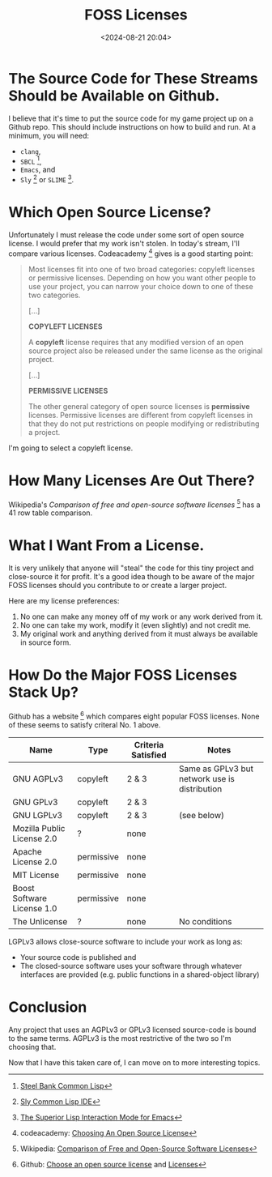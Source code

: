 #+title: FOSS Licenses
#+date: <2024-08-21 20:04>
#+description: This is a test to be replaced later
#+filetags:

* The Source Code for These Streams Should be Available on Github.
I believe that it's time to put the source code for my game project up on a Github repo.
This should include instructions on how to build and run.  At a minimum, you will need:
  - ~clang~,
  - ~SBCL~ [fn:sbcl],
  - ~Emacs~, and
  - ~Sly~ [fn:sly] or ~SLIME~ [fn:slime].

* Which Open Source License?
Unfortunately I must release the code under some sort of open source license.
I would prefer that my work isn't stolen. In today's stream, I'll compare various
licenses.  Codeacademy [fn:codeacademy] gives is a good starting point:

#+begin_quote
  Most licenses fit into one of two broad categories: copyleft licenses or
  permissive licenses. Depending on how you want other people to use your project,
  you can narrow your choice down to one of these two categories.
   
  [...]

  *COPYLEFT LICENSES*
   
  A *copyleft* license requires that any modified version of an open source
  project also be released under the same license as the original project.

  [...]
  
  *PERMISSIVE LICENSES*
   
  The other general category of open source licenses is *permissive*
  licenses. Permissive licenses are different from copyleft licenses in that they
  do not put restrictions on people modifying or redistributing a project.
#+end_quote

I'm going to select a copyleft license.

* How Many Licenses Are Out There?
Wikipedia's /Comparison of free and open-source software licenses/ [fn:wikicompare]
has a 41 row table comparison.

* What I Want From a License.
  It is very unlikely that anyone will "steal" the code for this tiny
  project and close-source it for profit.  It's a good idea though to be aware of the major
  FOSS licenses should you contribute to or create a larger project.

  Here are my license preferences:
  1. No one can make any money off of my work or any work derived from
     it.
  2. No one can take my work, modify it (even slightly) and
     not credit me.
  3. My original work and anything derived from it must always
     be available in source form.

* How Do the Major FOSS Licenses Stack Up?
  Github has a website [fn:comparelic] which compares eight popular FOSS licenses.  None of these
  seems to satisfy criteral No. 1 above.

  | Name                       | Type       | Criteria Satisfied | Notes                                         |
  |----------------------------+------------+--------------------+-----------------------------------------------+
  | GNU AGPLv3                 | copyleft   | 2 & 3              | Same as GPLv3 but network use is distribution |
  | GNU GPLv3                  | copyleft   | 2 & 3              |                                               |
  | GNU LGPLv3                 | copyleft   | 2 & 3              | (see below)                                   |
  | Mozilla Public License 2.0 | ?          | none               |                                               |
  | Apache License 2.0         | permissive | none               |                                               |
  | MIT License                | permissive | none               |                                               |
  | Boost Software License 1.0 | permissive | none               |                                               |
  | The Unlicense              | ?          | none               | No conditions                                 |

  LGPLv3 allows close-source software to include your work as long as:
  - Your source code is published and
  - The closed-source software uses your software through whatever interfaces are provided
    (e.g. public functions in a shared-object library)

* Conclusion
  Any project that uses an AGPLv3 or GPLv3 licensed source-code is bound to the same terms.
  AGPLv3 is the most restrictive of the two so I'm choosing that.

  Now that I have this taken care of, I can move on to more interesting topics.

[fn:sbcl] [[http://sbcl.org][Steel Bank Common Lisp]]

[fn:sly] [[https://joaotavora.github.io/sly/][Sly Common Lisp IDE]]

[fn:slime] [[https://slime.common-lisp.dev/][The Superior Lisp Interaction Mode for Emacs]]

[fn:codeacademy] codeacademy: [[https://www.codecademy.com/article/choosing-an-open-source-license][Choosing An Open Source License]]

[fn:wikicompare] Wikipedia: [[https://en.wikipedia.org/wiki/Comparison_of_free_and_open-source_software_licenses][Comparison of Free and Open-Source Software Licenses]]

[fn:comparelic] Github: [[https://choosealicense.com/][Choose an open source license]] and [[https://choosealicense.com/licenses/][Licenses]]
